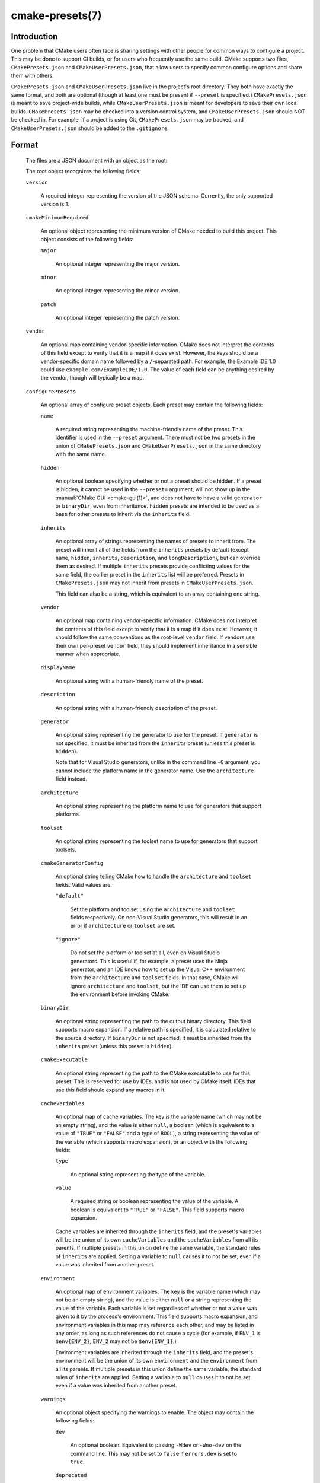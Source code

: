 .. cmake-manual-description: CMakePresets.json

cmake-presets(7)
****************

.. only:: html

   .. contents::

Introduction
============

One problem that CMake users often face is sharing settings with other people
for common ways to configure a project. This may be done to support CI builds,
or for users who frequently use the same build. CMake supports two files,
``CMakePresets.json`` and ``CMakeUserPresets.json``, that allow users to
specify common configure options and share them with others.

``CMakePresets.json`` and ``CMakeUserPresets.json`` live in the project's root
directory. They both have exactly the same format, and both are optional
(though at least one must be present if ``--preset`` is specified.)
``CMakePresets.json`` is meant to save project-wide builds, while
``CMakeUserPresets.json`` is meant for developers to save their own local
builds. ``CMakePresets.json`` may be checked into a version control system, and
``CMakeUserPresets.json`` should NOT be checked in. For example, if a project
is using Git, ``CMakePresets.json`` may be tracked, and
``CMakeUserPresets.json`` should be added to the ``.gitignore``.

Format
======

  The files are a JSON document with an object as the root:

  .. literalinclude:: presets/example.json
    :language: json

  The root object recognizes the following fields:

  ``version``

    A required integer representing the version of the JSON schema. Currently,
    the only supported version is 1.

  ``cmakeMinimumRequired``

    An optional object representing the minimum version of CMake needed to
    build this project. This object consists of the following fields:

    ``major``

      An optional integer representing the major version.

    ``minor``

      An optional integer representing the minor version.

    ``patch``

      An optional integer representing the patch version.

  ``vendor``

    An optional map containing vendor-specific information. CMake does not
    interpret the contents of this field except to verify that it is a map if
    it does exist. However, the keys should be a vendor-specific domain name
    followed by a ``/``-separated path. For example, the Example IDE 1.0 could
    use ``example.com/ExampleIDE/1.0``. The value of each field can be anything
    desired by the vendor, though will typically be a map.

  ``configurePresets``

    An optional array of configure preset objects. Each preset may contain the
    following fields:

    ``name``

      A required string representing the machine-friendly name of the preset.
      This identifier is used in the ``--preset`` argument. There must not be
      two presets in the union of ``CMakePresets.json`` and
      ``CMakeUserPresets.json`` in the same directory with the same name.

    ``hidden``

      An optional boolean specifying whether or not a preset should be hidden.
      If a preset is hidden, it cannot be used in the ``--preset=`` argument,
      will not show up in the :manual:`CMake GUI <cmake-gui(1)>`, and does not
      have to have a valid ``generator`` or ``binaryDir``, even from
      inheritance. ``hidden`` presets are intended to be used as a base for
      other presets to inherit via the ``inherits`` field.

    ``inherits``

      An optional array of strings representing the names of presets to inherit
      from. The preset will inherit all of the fields from the ``inherits``
      presets by default (except ``name``, ``hidden``, ``inherits``,
      ``description``, and ``longDescription``), but can override them as
      desired. If multiple ``inherits`` presets provide conflicting values for
      the same field, the earlier preset in the ``inherits`` list will be
      preferred. Presets in ``CMakePresets.json`` may not inherit from presets
      in ``CMakeUserPresets.json``.

      This field can also be a string, which is equivalent to an array
      containing one string.

    ``vendor``

      An optional map containing vendor-specific information. CMake does not
      interpret the contents of this field except to verify that it is a map
      if it does exist. However, it should follow the same conventions as the
      root-level ``vendor`` field. If vendors use their own per-preset
      ``vendor`` field, they should implement inheritance in a sensible manner
      when appropriate.

    ``displayName``

      An optional string with a human-friendly name of the preset.

    ``description``

      An optional string with a human-friendly description of the preset.

    ``generator``

      An optional string representing the generator to use for the preset. If
      ``generator`` is not specified, it must be inherited from the
      ``inherits`` preset (unless this preset is ``hidden``).

      Note that for Visual Studio generators, unlike in the command line ``-G``
      argument, you cannot include the platform name in the generator name. Use
      the ``architecture`` field instead.

    ``architecture``

      An optional string representing the platform name to use for generators
      that support platforms.

    ``toolset``

      An optional string representing the toolset name to use for generators
      that support toolsets.

    ``cmakeGeneratorConfig``

      An optional string telling CMake how to handle the ``architecture`` and
      ``toolset`` fields. Valid values are:

      ``"default"``

        Set the platform and toolset using the ``architecture`` and ``toolset``
        fields respectively. On non-Visual Studio generators, this will result
        in an error if ``architecture`` or ``toolset`` are set.

      ``"ignore"``

        Do not set the platform or toolset at all, even on Visual Studio
        generators. This is useful if, for example, a preset uses the Ninja
        generator, and an IDE knows how to set up the Visual C++ environment
        from the ``architecture`` and ``toolset`` fields. In that case, CMake
        will ignore ``architecture`` and ``toolset``, but the IDE can use them
        to set up the environment before invoking CMake.

    ``binaryDir``

      An optional string representing the path to the output binary directory.
      This field supports macro expansion. If a relative path is specified, it
      is calculated relative to the source directory. If ``binaryDir`` is not
      specified, it must be inherited from the ``inherits`` preset (unless this
      preset is ``hidden``).

    ``cmakeExecutable``

      An optional string representing the path to the CMake executable to use
      for this preset. This is reserved for use by IDEs, and is not used by
      CMake itself. IDEs that use this field should expand any macros in it.

    ``cacheVariables``

      An optional map of cache variables. The key is the variable name (which
      may not be an empty string), and the value is either ``null``, a boolean
      (which is equivalent to a value of ``"TRUE"`` or ``"FALSE"`` and a type
      of ``BOOL``), a string representing the value of the variable (which
      supports macro expansion), or an object with the following fields:

      ``type``

        An optional string representing the type of the variable.

      ``value``

        A required string or boolean representing the value of the variable.
        A boolean is equivalent to ``"TRUE"`` or ``"FALSE"``. This field
        supports macro expansion.

      Cache variables are inherited through the ``inherits`` field, and the
      preset's variables will be the union of its own ``cacheVariables`` and
      the ``cacheVariables`` from all its parents. If multiple presets in this
      union define the same variable, the standard rules of ``inherits`` are
      applied. Setting a variable to ``null`` causes it to not be set, even if
      a value was inherited from another preset.

    ``environment``

      An optional map of environment variables. The key is the variable name
      (which may not be an empty string), and the value is either ``null`` or
      a string representing the value of the variable. Each variable is set
      regardless of whether or not a value was given to it by the process's
      environment. This field supports macro expansion, and environment
      variables in this map may reference each other, and may be listed in any
      order, as long as such references do not cause a cycle (for example,
      if ``ENV_1`` is ``$env{ENV_2}``, ``ENV_2`` may not be ``$env{ENV_1}``.)

      Environment variables are inherited through the ``inherits`` field, and
      the preset's environment will be the union of its own ``environment`` and
      the ``environment`` from all its parents. If multiple presets in this
      union define the same variable, the standard rules of ``inherits`` are
      applied. Setting a variable to ``null`` causes it to not be set, even if
      a value was inherited from another preset.

    ``warnings``

      An optional object specifying the warnings to enable. The object may
      contain the following fields:

      ``dev``

        An optional boolean. Equivalent to passing ``-Wdev`` or ``-Wno-dev``
        on the command line. This may not be set to ``false`` if ``errors.dev``
        is set to ``true``.

      ``deprecated``

        An optional boolean. Equivalent to passing ``-Wdeprecated`` or
        ``-Wno-deprecated`` on the command line. This may not be set to
        ``false`` if ``errors.deprecated`` is set to ``true``.

      ``uninitialized``

        An optional boolean. Setting this to ``true`` is equivalent to passing
        ``--warn-uninitialized`` on the command line.

      ``unusedCli``

        An optional boolean. Setting this to ``false`` is equivalent to passing
        ``--no-warn-unused-cli`` on the command line.

      ``systemVars``

        An optional boolean. Setting this to ``true`` is equivalent to passing
        ``--check-system-vars`` on the command line.

    ``errors``

      An optional object specifying the errors to enable. The object may
      contain the following fields:

      ``dev``

        An optional boolean. Equivalent to passing ``-Werror=dev`` or
        ``-Wno-error=dev`` on the command line. This may not be set to ``true``
        if ``warnings.dev`` is set to ``false``.

      ``deprecated``

        An optional boolean. Equivalent to passing ``-Werror=deprecated`` or
        ``-Wno-error=deprecated`` on the command line. This may not be set to
        ``true`` if ``warnings.deprecated`` is set to ``false``.

    ``debug``

      An optional object specifying debug options. The object may contain the
      following fields:

      ``output``

        An optional boolean. Setting this to ``true`` is equivalent to passing
        ``--debug-output`` on the command line.

      ``tryCompile``

        An optional boolean. Setting this to ``true`` is equivalent to passing
        ``--debug-trycompile`` on the command line.

      ``find``

        An optional boolean. Setting this to ``true`` is equivalent to passing
        ``--debug-find`` on the command line.

  As mentioned above, some fields support macro expansion. Macros are
  recognized in the form ``$<macro-namespace>{<macro-name>}``. All macros are
  evaluated in the context of the preset being used, even if the macro is in a
  field that was inherited from another preset. For example, if the ``Base``
  preset sets variable ``PRESET_NAME`` to ``${presetName}``, and the
  ``Derived`` preset inherits from ``Base``, ``PRESET_NAME`` will be set to
  ``Derived``.

  It is an error to not put a closing brace at the end of a macro name. For
  example, ``${sourceDir`` is invalid. A dollar sign (``$``) followed by
  anything other than a left curly brace (``{``) with a possible namespace is
  interpreted as a literal dollar sign.

  Recognized macros include:

  ``${sourceDir}``

    Path to the project source directory.

  ``${sourceParentDir}``

    Path to the project source directory's parent directory.

  ``${sourceDirName}``

    The last filename component of ``${sourceDir}``. For example, if
    ``${sourceDir}`` is ``/path/to/source``, this would be ``source``.

  ``${presetName}``

    Name specified in the preset's ``name`` field.

  ``${generator}``

    Generator specified in the preset's ``generator`` field.

  ``${dollar}``

    A literal dollar sign (``$``).

  ``$env{<variable-name>}``

    Environment variable with name ``<variable-name>``. The variable name may
    not be an empty string. If the variable is defined in the ``environment``
    field, that value is used instead of the value from the parent environment.
    If the environment variable is not defined, this evaluates as an empty
    string.

    Note that while Windows environment variable names are case-insensitive,
    variable names within a preset are still case-sensitive. This may lead to
    unexpected results when using inconsistent casing. For best results, keep
    the casing of environment variable names consistent.

  ``$penv{<variable-name>}``

    Similar to ``$env{<variable-name>}``, except that the value only comes from
    the parent environment, and never from the ``environment`` field. This
    allows you to prepend or append values to existing environment variables.
    For example, setting ``PATH`` to ``/path/to/ninja/bin:$penv{PATH}`` will
    prepend ``/path/to/ninja/bin`` to the ``PATH`` environment variable. This
    is needed because ``$env{<variable-name>}`` does not allow circular
    references.

  ``$vendor{<macro-name>}``

    An extension point for vendors to insert their own macros. CMake will not
    be able to use presets which have a ``$vendor{<macro-name>}`` macro, and
    effectively ignores such presets. However, it will still be able to use
    other presets from the same file.

    CMake does not make any attempt to interpret ``$vendor{<macro-name>}``
    macros. However, to avoid name collisions, IDE vendors should prefix
    ``<macro-name>`` with a very short (preferably <= 4 characters) vendor
    identifier prefix, followed by a ``.``, followed by the macro name. For
    example, the Example IDE could have ``$vendor{xide.ideInstallDir}``.

Schema
======

:download:`This file </manual/presets/schema.json>` provides a machine-readable
JSON schema for the ``CMakePresets.json`` format.
